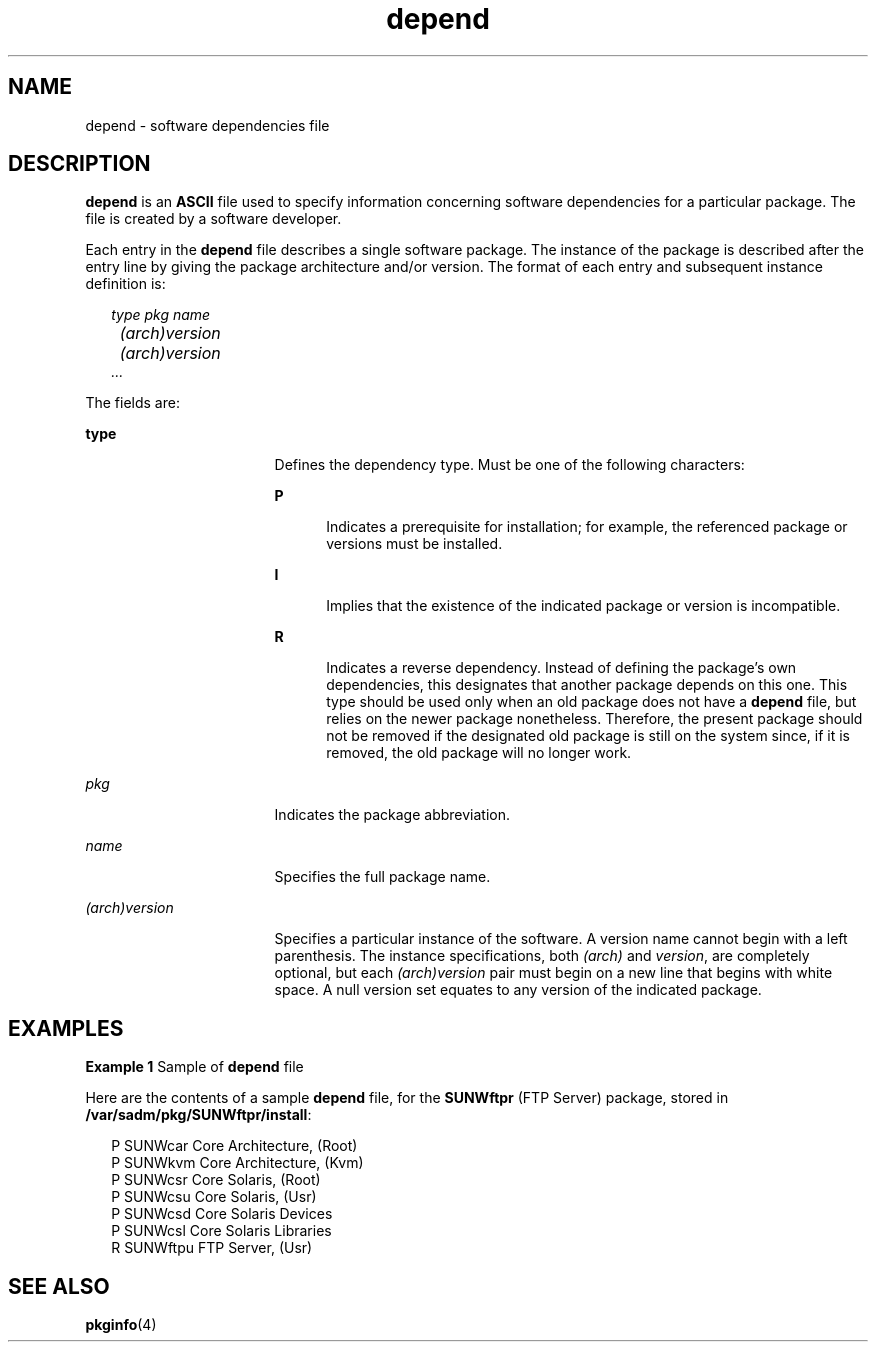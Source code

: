 '\" te
.\" CDDL HEADER START
.\"
.\" The contents of this file are subject to the terms of the
.\" Common Development and Distribution License (the "License").  
.\" You may not use this file except in compliance with the License.
.\"
.\" You can obtain a copy of the license at usr/src/OPENSOLARIS.LICENSE
.\" or http://www.opensolaris.org/os/licensing.
.\" See the License for the specific language governing permissions
.\" and limitations under the License.
.\"
.\" When distributing Covered Code, include this CDDL HEADER in each
.\" file and include the License file at usr/src/OPENSOLARIS.LICENSE.
.\" If applicable, add the following below this CDDL HEADER, with the
.\" fields enclosed by brackets "[]" replaced with your own identifying
.\" information: Portions Copyright [yyyy] [name of copyright owner]
.\"
.\" CDDL HEADER END
.\" Copyright (c) 2000, Sun Microsystems, Inc.  All Rights Reserved
.\" Copyright 1989 AT&T
.TH depend 4 "4 Oct 1996" "SunOS 5.11" "File Formats"
.SH NAME
depend \- software dependencies file
.SH DESCRIPTION
.LP
\fBdepend\fR is an \fBASCII\fR file used to specify information concerning software dependencies for a particular package. The file is created by a software developer.
.LP
Each entry in the \fBdepend\fR file describes a single software package. The instance of the package is described after the entry line by giving the package architecture and/or version. The format of each entry and subsequent instance definition is:
.sp
.in +2
.nf
\fItype pkg name
	(arch)version
	(arch)version
       .\|.\|.\fR
.fi
.in -2
.sp

.LP
The fields are:
.sp
.ne 2
.mk
.na
\fB\fBtype\fR\fR
.ad
.RS 17n
.rt  
Defines the dependency type. Must be one of the following characters: 
.sp
.ne 2
.mk
.na
\fB\fBP\fR\fR
.ad
.RS 5n
.rt  
Indicates a prerequisite for installation; for example, the referenced package or versions must be installed.
.RE

.sp
.ne 2
.mk
.na
\fB\fBI\fR\fR
.ad
.RS 5n
.rt  
Implies that the existence of the indicated package or version is incompatible.
.RE

.sp
.ne 2
.mk
.na
\fB\fBR\fR\fR
.ad
.RS 5n
.rt  
Indicates a reverse dependency. Instead of defining the package's own dependencies, this designates that another package depends on this one. This type should be used only when an old package does not have a \fBdepend\fR file,
but relies on the newer package nonetheless. Therefore, the present package should not be removed if the designated old package is still on the system since, if it is removed, the old package will no longer work.
.RE

.RE

.sp
.ne 2
.mk
.na
\fB\fIpkg\fR\fR
.ad
.RS 17n
.rt  
Indicates the package abbreviation.
.RE

.sp
.ne 2
.mk
.na
\fB\fIname\fR\fR
.ad
.RS 17n
.rt  
Specifies the full package name.
.RE

.sp
.ne 2
.mk
.na
\fB\fI(arch)version\fR\fR
.ad
.RS 17n
.rt  
Specifies a particular instance of the software. A version name cannot begin with a left parenthesis. The instance specifications, both \fI(arch)\fR and \fIversion\fR,
are completely optional, but each \fI(arch)version\fR pair must begin on a new line that begins with white space. A null version set equates to any version of the indicated package.
.RE

.SH EXAMPLES
.LP
\fBExample 1 \fRSample of \fBdepend\fR file
.LP
Here are the contents of a sample \fBdepend\fR file, for the \fBSUNWftpr\fR (FTP Server) package, stored in \fB/var/sadm/pkg/SUNWftpr/install\fR:

.sp
.in +2
.nf
P SUNWcar       Core Architecture, (Root)
P SUNWkvm       Core Architecture, (Kvm)
P SUNWcsr       Core Solaris, (Root)
P SUNWcsu       Core Solaris, (Usr)
P SUNWcsd       Core Solaris Devices
P SUNWcsl       Core Solaris Libraries
R SUNWftpu      FTP Server, (Usr)
.fi
.in -2

.SH SEE ALSO
.LP
\fBpkginfo\fR(4)
.LP
\fI\fR

